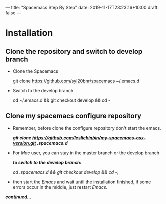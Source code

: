 ---
title: "Spacemacs Step By Step"
date: 2019-11-17T23:23:16+10:00
draft: false
---
* Installation
** Clone the repository and switch to develop branch
   - Clone the Spacemacs

     git clone https://github.com/syl20bnr/spacemacs ~/.emacs.d

   - Switch to the develop branch

     cd ~/.emacs.d && git checkout develop && cd -
** Clone my spacemacs configure repository
   - Remember, before clone the configure repository don't start the emacs.

     /*git clone https://github.com/lesliebinbin/my-spacemacs-osx-version.git   .spacemacs.d*/

   - For /Mac/ user, you can stay in the master branch or the develop branch

     /*to switch to the develop branch:*/

     /cd .spacemacs.d && git checkout develop && cd -;/

   - then start the /Emacs/ and wait until the installation finished, if some errors occur in the middle, just restart /Emacs/.
  #+begin_center
   /*continued...*/
  #+end_center
